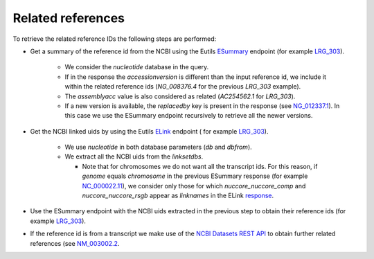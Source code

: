 Related references
==================

To retrieve the related reference IDs the following steps are performed:

- Get a summary of the reference id from the NCBI using the Eutils `ESummary
  <https://www.ncbi.nlm.nih.gov/books/NBK25499/#_chapter4_ESummary_>`_
  endpoint (for example `LRG_303 <https://eutils.ncbi.nlm.nih.gov/entrez/eutil
  s/esummary.fcgi?db=nucleotide&id=LRG_303&retmode=json>`_).

    - We consider the `nucleotide` database in the query.
    - If in the response the `accessionversion` is different than the input
      reference id, we include it within the related reference ids
      (`NG_008376.4` for the previous `LRG_303` example).
    - The `assemblyacc` value is also considered as related (`AC254562.1` for
      `LRG_303`).
    - If a new version is available, the `replacedby` key is present in the
      response (see `NG_012337.1 <https://eutils.ncbi.nlm.nih.gov/entrez/eutil
      s/esummary.fcgi?db=nucleotide&id=NG_012337.1&retmode=json>`_). In this
      case we use the ESummary endpoint recursively to retrieve all the newer
      versions.

- Get the NCBI linked uids by using the Eutils `ELink
  <https://www.ncbi.nlm.nih.gov/books/NBK25499/#_chapter4_ELink_>`_ endpoint (
  for example `LRG_303 <https://eutils.ncbi.nlm.nih.gov/entrez/eutils/elink.fc
  gi?db=nucleotide&dbfrom=nucleotide&id=LRG_303&cmd=neighbor&retmode=json>`__).

    - We use `nucleotide` in both database parameters (`db` and `dbfrom`).
    - We extract all the NCBI uids from the `linksetdbs`.

      - Note that for chromosomes we do not want all the transcript ids. For
        this reason, if `genome` equals `chromosome` in the previous ESummary
        response (for example `NC_000022.11 <https://eutils.ncbi.nlm.nih.gov
        /entrez/eutils/esummary.fcgi?db=nucleotide&id=NC_000022.11&ret
        mode=json>`_), we consider only those for which `nuccore_nuccore_comp`
        and `nuccore_nuccore_rsgb` appear as `linknames` in the ELink
        `response <https://eutils.ncbi.nlm.nih.gov/entrez/eutils/elink.fcgi?db
        =nucleotide&dbfrom=nucleotide&id=NC_000022.11&cmd=neighbor&retmode=jso
        n>`_.

- Use the ESummary endpoint with the NCBI uids extracted in the previous step
  to obtain their reference ids (for example `LRG_303 <https://eutils.ncbi.nlm
  .nih.gov/entrez/eutils/esummary.fcgi?db=nucleotide&id=509155882,1435110251,5
  94191220&retmode=json>`__).

- If the reference id is from a transcript we make use of the `NCBI Datasets
  REST API <https://api.ncbi.nlm.nih.gov/datasets/docs/reference-docs/rest-api
  />`_ to obtain further related references (see `NM_003002.2 <https://api.ncb
  i.nlm.nih.gov/datasets/v1/gene/accession/NM_003002.2>`_.
